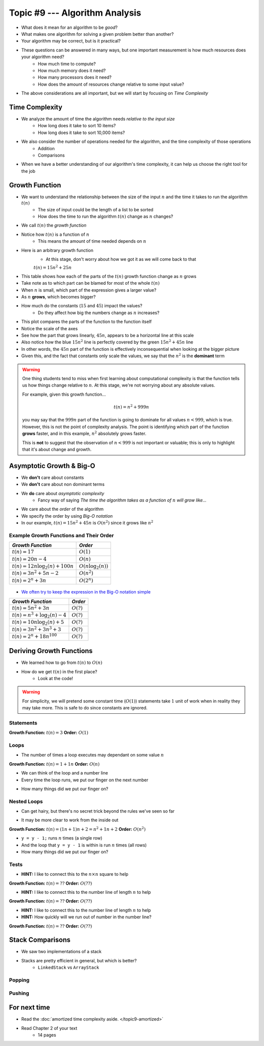 *******************************
Topic #9 --- Algorithm Analysis
*******************************

* What does it mean for an algorithm to be *good*?
* What makes one algorithm for solving a given problem better than another?
* Your algorithm may be correct, but is it practical?

* These questions can be answered in many ways, but one important measurement is how much resources does your algorithm need?
    * How much time to compute?
    * How much memory does it need?
    * How many processors does it need?
    * How does the amount of resources change relative to some input value?

* The above considerations are all important, but we will start by focusing on *Time Complexity*


Time Complexity
===============

* We analyze the amount of time the algorithm needs *relative to the input size*
    * How long does it take to sort 10 items?
    * How long does it take to sort 10,000 items?

* We also consider the number of operations needed for the algorithm, and the time complexity of those operations
    * Addition
    * Comparisons

* When we have a better understanding of our algorithm's time complexity, it can help us choose the right tool for the job


Growth Function
===============

* We want to understand the relationship between the size of the input :math:`n` and the time it takes to run the algorithm :math:`t(n)`
    * The size of input could be the length of a list to be sorted
    * How does the time to run the algorithm :math:`t(n)` change as :math:`n` changes?

* We call :math:`t(n)` the *growth function*
* Notice how :math:`t(n)` is a function of :math:`n`
    * This means the amount of time needed depends on :math:`n`

* Here is an arbitrary growth function
    * At this stage, don't worry about how we got it as we will come back to that

    :math:`t(n) = 15n^{2} + 25n`


.. image:: img/complexity_table.png
   :width: 500 px
   :align: center

* This table shows how each of the parts of the :math:`t(n)` growth function change as :math:`n` grows
* Take note as to which part can be blamed for most of the whole :math:`t(n)`

* When :math:`n` is small, which part of the expression gives a larger value?
* As :math:`n` **grows**, which becomes bigger?
* How much do the constants (:math:`15` and :math:`45`) impact the values?
    * Do they affect how big the numbers change as :math:`n` increases?


.. image:: img/complexity_growth0.png
   :width: 600 px
   :align: center

* This plot compares the parts of the function to the function itself
* Notice the scale of the axes
* See how the part that grows linearly, :math:`45n`, appears to be a horizontal line at this scale
* Also notice how the blue :math:`15n^{2}` line is perfectly covered by the green :math:`15n^{2} + 45n` line

* In other words, the :math:`45n` part of the function is effectively inconsequential when looking at the bigger picture
* Given this, and the fact that constants only scale the values, we say that the :math:`n^{2}` is the **dominant** term

.. warning::

    One thing students tend to miss when first learning about computational complexity is that the function tells us
    how things change relative to :math:`n`. At this stage, we're not worrying about any absolute values.

    For example, given this growth function...

        .. math::

            t(n) = n^{2} + 999n

    you may say that the :math:`999n` part of the function is going to dominate for all values :math:`n < 999`, which is
    true. However, this is not the point of complexity analysis. The point is identifying which part of the function
    **grows** faster, and in this example, :math:`n^{2}` absolutely grows faster.

    This is **not** to suggest that the observation of :math:`n < 999` is not important or valuable; this is only to
    highlight that it's about change and growth.


Asymptotic Growth & Big-O
=========================

* We **don't** care about constants
* We **don't** care about non dominant terms

* We **do** care about *asymptotic complexity*
    * Fancy way of saying *The time the algorithm takes as a function of* :math:`n` *will grow like...*

* We care about the *order* of the algorithm
* We specify the order by using *Big-O notation*
* In our example, :math:`t(n) = 15n^{2} + 45n` is :math:`O(n^{2})` since it grows like :math:`n^{2}`


Example Growth Functions and Their Order
----------------------------------------

+--------------------------------------+------------------------+
| *Growth Function*                    | *Order*                |
+======================================+========================+
| :math:`t(n) = 17`                    | :math:`O(1)`           |
+--------------------------------------+------------------------+
| :math:`t(n) = 20n - 4`               | :math:`O(n)`           |
+--------------------------------------+------------------------+
| :math:`t(n) = 12n \log_{2}(n) + 100n`| :math:`O(n\log_{2}(n))`|
+--------------------------------------+------------------------+
| :math:`t(n) = 3n^{2} + 5n - 2`       | :math:`O(n^{2})`       |
+--------------------------------------+------------------------+
| :math:`t(n) = 2^{n} + 3n`            | :math:`O(2^{n})`       |
+--------------------------------------+------------------------+

    .. image:: img/complexity_growth1.png
       :width: 500 px
       :align: center

* `We often try to keep the expression in the Big-O notation simple <https://en.wikipedia.org/wiki/Big_O_notation#Orders_of_common_functions>`_

+---------------------------------------+------------------------+
| *Growth Function*                     | *Order*                |
+=======================================+========================+
| :math:`t(n) = 5n^{2} + 3n`            | :math:`O(?)`           |
+---------------------------------------+------------------------+
| :math:`t(n) = n^{3} + \log_{2}(n) - 4`| :math:`O(?)`           |
+---------------------------------------+------------------------+
| :math:`t(n) = 10n \log_{2}(n) + 5`    | :math:`O(?)`           |
+---------------------------------------+------------------------+
| :math:`t(n) = 3n^{2} + 3n^{3} + 3`    | :math:`O(?)`           |
+---------------------------------------+------------------------+
| :math:`t(n) = 2^{n} + 18n^{100}`      | :math:`O(?)`           |
+---------------------------------------+------------------------+


Deriving Growth Functions
==========================

* We learned how to go from :math:`t(n)` to :math:`O(n)`
* How do we get :math:`t(n)` in the first place?
    * Look at the code!

.. warning::

    For simplicity, we will pretend some constant time (:math:`O(1)`) statements take :math:`1` unit of work when in
    reality they may take more. This is safe to do since constants are ignored.

Statements
----------

.. code-block:: java
    :linenos:

    int x = 0;      // 1 unit of work
    int y = 1;      // 1 unit of work
    int z = x + y;  // 1 unit of work

**Growth Function:** :math:`t(n) = 3`
**Order:** :math:`O(1)`

Loops
-----

* The number of times a loop executes may dependant on some value :math:`n`

.. code-block:: java
    :linenos:

    int x = 0;                      // 1 unit of work
    for (int i = 0; i < n; ++i) {
        x = x + 1;                  // 1 unit of work n times (1*n)
    }

**Growth Function:** :math:`t(n) = 1 + 1n`
**Order:** :math:`O(n)`

* We can think of the loop and a number line
* Every time the loop runs, we put our finger on the next number

.. image:: img/complexity_linear.png
   :width: 750 px
   :align: center

* How many things did we put our finger on?


Nested Loops
------------

* Can get hairy, but there's no secret trick beyond the rules we've seen so far

.. code-block:: java
    :linenos:

    int x = 0;                          // 1 unit of work
    int y = 0;                          // 1 unit of work
    for (int i = 0; i < n; ++i) {       // Everything in loop runs n times
        x = x + 1;                      // 1 unit of work n times (1*n)
        for (int j = 0; j < n; ++j) {   // Runs n times and everything in this loop runs another n times
            y = y - 1;                  // 1 unit of work n times, n times
        }
    }

* It may be more clear to work from the inside out

**Growth Function:** :math:`t(n) = (1n + 1)n + 2 = n^{2} + 1n + 2`
**Order:** :math:`O(n^{2})`

.. image:: img/complexity_quadratic.png
   :width: 750 px
   :align: center

* ``y = y - 1;`` runs :math:`n` times (a single row)
* And the loop that ``y = y - 1`` is within is run :math:`n` times (all rows)
* How many things did we put our finger on?


Tests
-----

.. code-block:: java
    :linenos:
    :emphasize-lines: 5

    int x = 0;
    int y = 0;
    for (int i = 0; i < n; ++i) {
        x = x + 1;
        for (int j = i; j < n; ++j) {
            y = y - 1;
        }
    }

* **HINT:** I like to connect this to the :math:`n \times n` square to help

**Growth Function:** :math:`t(n) = ??`
**Order:** :math:`O(??)`


.. code-block:: java
    :linenos:
    :emphasize-lines: 2

    int x = 0;
    for (int i = 0; i < n; i = i + 2) {     // i = i + 2
        x = x + 1;
    }

* **HINT:** I like to connect this to the number line of length :math:`n` to help

**Growth Function:** :math:`t(n) = ??`
**Order:** :math:`O(??)`


.. code-block:: java
    :linenos:
    :emphasize-lines: 2

    int x = 0;
    for (int i = 1; i < n; i = i * 2) {     // i = i * 2
        x = x + 1;
    }

* **HINT:** I like to connect this to the number line of length :math:`n` to help
* **HINT:** How quickly will we run out of number in the number line?

**Growth Function:** :math:`t(n) = ??`
**Order:** :math:`O(??)`





Stack Comparisons
=================

* We saw two implementations of a stack
* Stacks are pretty efficient in general, but which is better?
    * ``LinkedStack`` vs ``ArrayStack``


Popping
-------

.. code-block:: java
    :linenos:

    // LinkedStack's pop
    public T pop() {
        if (isEmpty()) {
            throw new EmptyStackException();
        }
        T returnElement = top.getData();
        top = top.getNext();
        size--;
        return returnElement;
    }

.. code-block:: java
    :linenos:

    // ArrayStack's pop
    public T pop() {
        if (isEmpty()) {
            throw new EmptyStackException();
        }
        top--;
        T returnElement = stack[top];
        stack[top] = null;
        return returnElement;
    }


Pushing
-------

.. code-block:: java
    :linenos:

    // LinkedStack's push
    public void push(T element) {
        Node<T> toPush = new Node<T>(element);
        toPush.setNext(top);
        top = toPush;
        size++;
    }

.. code-block:: java
    :linenos:
    :emphasize-lines: 4, 12, 13, 14

    // ArrayStack's push
    public void push(T element) {
        if (top == stack.length) {
            expandCapacity();
        }
        stack[top] = element;
        top++;
    }

    private void expandCapacity() {
        T[] newStack = (T[]) new Object[stack.length * 2];
        for (int i = 0; i < stack.length; ++i) {
            newStack[i] = stack[i];
        }
        stack = newStack;
    }


For next time
=============

* Read the :doc:`amortized time complexity aside. </topic9-amortized>`
* Read Chapter 2 of your text
    * 14 pages
